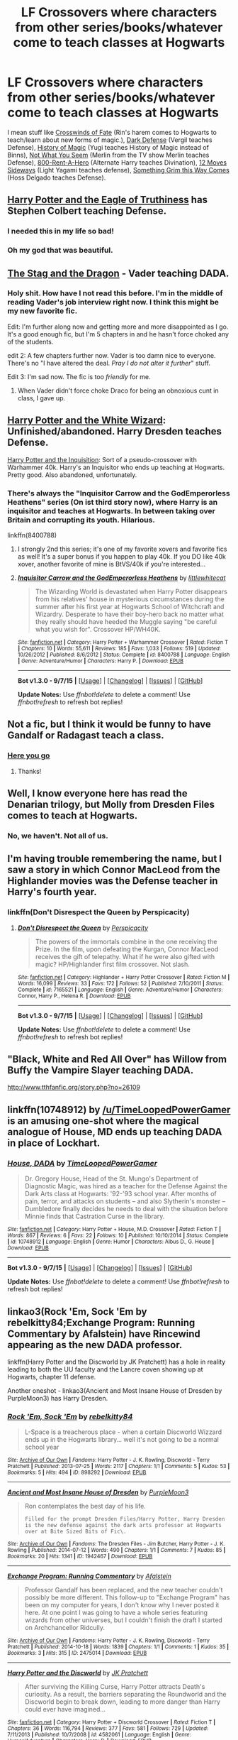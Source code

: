 #+TITLE: LF Crossovers where characters from other series/books/whatever come to teach classes at Hogwarts

* LF Crossovers where characters from other series/books/whatever come to teach classes at Hogwarts
:PROPERTIES:
:Score: 9
:DateUnix: 1449631196.0
:DateShort: 2015-Dec-09
:FlairText: Request
:END:
I mean stuff like [[https://www.fanfiction.net/s/9340220/1/Crosswinds-of-Fate][Crosswinds of Fate]] (Rin's harem comes to Hogwarts to teach/learn about new forms of magic.), [[https://www.fanfiction.net/s/5283776/1/Dark-Defense][Dark Defense]] (Vergil teaches Defense), [[https://www.fanfiction.net/s/1437069/1/History-of-Magic][History of Magic]] (Yugi teaches History of Magic instead of Binns), [[https://www.fanfiction.net/s/9194235/1/Not-What-You-Seem][Not What You Seem]] (Merlin from the TV show Merlin teaches Defense), [[https://www.fanfiction.net/s/11160991/1/0800-Rent-A-Hero][800-Rent-A-Hero]] (Alternate Harry teaches Divination), [[https://www.fanfiction.net/s/4107092/1/12-Moves-Sideways][12 Moves Sideways]] (Light Yagami teaches defense), [[https://www.fanfiction.net/s/2666277/1/Something-Grim-This-Way-Comes][Something Grim this Way Comes]] (Hoss Delgado teaches Defense).


** [[https://www.fanfiction.net/s/2856276/1/Harry-Potter-and-the-Eagle-of-Truthiness][Harry Potter and the Eagle of Truthiness]] has Stephen Colbert teaching Defense.
:PROPERTIES:
:Author: mandiblebones
:Score: 10
:DateUnix: 1449633074.0
:DateShort: 2015-Dec-09
:END:

*** I needed this in my life so bad!
:PROPERTIES:
:Author: MrBuffySummers
:Score: 3
:DateUnix: 1449668197.0
:DateShort: 2015-Dec-09
:END:


*** Oh my god that was beautiful.
:PROPERTIES:
:Author: girlikecupcake
:Score: 1
:DateUnix: 1449717306.0
:DateShort: 2015-Dec-10
:END:


** [[https://www.fanfiction.net/s/2104141/1/The-Stag-and-the-Dragon][The Stag and the Dragon]] - Vader teaching DADA.
:PROPERTIES:
:Author: Musical_life
:Score: 4
:DateUnix: 1449638314.0
:DateShort: 2015-Dec-09
:END:

*** Holy shit. How have I not read this before. I'm in the middle of reading Vader's job interview right now. I think this might be my new favorite fic.

Edit: I'm further along now and getting more and more disappointed as I go. It's a good enough fic, but I'm 5 chapters in and he hasn't force choked any of the students.

edit 2: A few chapters further now. Vader is too damn nice to everyone. There's no "I have altered the deal. /Pray I do not alter it further/" stuff.

Edit 3: I'm sad now. The fic is too /friendly/ for me.
:PROPERTIES:
:Score: 6
:DateUnix: 1449638585.0
:DateShort: 2015-Dec-09
:END:

**** When Vader didn't force choke Draco for being an obnoxious cunt in class, I gave up.
:PROPERTIES:
:Author: bloopenstein
:Score: 3
:DateUnix: 1449914437.0
:DateShort: 2015-Dec-12
:END:


** [[https://www.fanfiction.net/s/3758850/1/Harry-Potter-and-the-White-Wizard][Harry Potter and the White Wizard]]: Unfinished/abandoned. Harry Dresden teaches Defense.

[[https://www.fanfiction.net/s/5383022/1/Harry-Potter-and-the-Inquisition][Harry Potter and the Inquisition]]: Sort of a pseudo-crossover with Warhammer 40k. Harry's an Inquisitor who ends up teaching at Hogwarts. Pretty good. Also abandoned, unfortunately.
:PROPERTIES:
:Author: razminr11
:Score: 4
:DateUnix: 1449633693.0
:DateShort: 2015-Dec-09
:END:

*** There's always the "Inquisitor Carrow and the GodEmperorless Heathens" series (On ist third story now), where Harry is an inquisitor and teaches at Hogwarts. In between taking over Britain and corrupting its youth. Hilarious.

linkffn(8400788)
:PROPERTIES:
:Author: Starfox5
:Score: 5
:DateUnix: 1449643352.0
:DateShort: 2015-Dec-09
:END:

**** I strongly 2nd this series; it's one of my favorite xovers and favorite fics as well! It's a super bonus if you happen to play 40k. If you DO like 40k xover, another favorite of mine is BtVS/40k if you're interested...
:PROPERTIES:
:Author: paperhurts
:Score: 3
:DateUnix: 1449678387.0
:DateShort: 2015-Dec-09
:END:


**** [[http://www.fanfiction.net/s/8400788/1/][*/Inquisitor Carrow and the GodEmperorless Heathens/*]] by [[https://www.fanfiction.net/u/2085009/littlewhitecat][/littlewhitecat/]]

#+begin_quote
  The Wizarding World is devastated when Harry Potter disappears from his relatives' house in mysterious circumstances during the summer after his first year at Hogwarts School of Witchcraft and Wizardry. Desperate to have their boy-hero back no matter what they really should have heeded the Muggle saying "be careful what you wish for". Crossover HP/WH40K.
#+end_quote

^{/Site/: [[http://www.fanfiction.net/][fanfiction.net]] *|* /Category/: Harry Potter + Warhammer Crossover *|* /Rated/: Fiction T *|* /Chapters/: 10 *|* /Words/: 55,611 *|* /Reviews/: 185 *|* /Favs/: 1,033 *|* /Follows/: 519 *|* /Updated/: 10/26/2012 *|* /Published/: 8/6/2012 *|* /Status/: Complete *|* /id/: 8400788 *|* /Language/: English *|* /Genre/: Adventure/Humor *|* /Characters/: Harry P. *|* /Download/: [[http://www.p0ody-files.com/ff_to_ebook/mobile/makeEpub.php?id=8400788][EPUB]]}

--------------

*Bot v1.3.0 - 9/7/15* *|* [[[https://github.com/tusing/reddit-ffn-bot/wiki/Usage][Usage]]] | [[[https://github.com/tusing/reddit-ffn-bot/wiki/Changelog][Changelog]]] | [[[https://github.com/tusing/reddit-ffn-bot/issues/][Issues]]] | [[[https://github.com/tusing/reddit-ffn-bot/][GitHub]]]

*Update Notes:* Use /ffnbot!delete/ to delete a comment! Use /ffnbot!refresh/ to refresh bot replies!
:PROPERTIES:
:Author: FanfictionBot
:Score: 2
:DateUnix: 1449643423.0
:DateShort: 2015-Dec-09
:END:


** Not a fic, but I think it would be funny to have Gandalf or Radagast teach a class.
:PROPERTIES:
:Author: ApteryxAustralis
:Score: 3
:DateUnix: 1449650620.0
:DateShort: 2015-Dec-09
:END:

*** [[https://www.fanfiction.net/s/7300840/1/Exchange-Program][Here you go]]
:PROPERTIES:
:Score: 4
:DateUnix: 1449682994.0
:DateShort: 2015-Dec-09
:END:

**** Thanks!
:PROPERTIES:
:Author: ApteryxAustralis
:Score: 1
:DateUnix: 1449689726.0
:DateShort: 2015-Dec-09
:END:


** Well, I know everyone here has read the Denarian trilogy, but Molly from Dresden Files comes to teach at Hogwarts.
:PROPERTIES:
:Author: Lord_Anarchy
:Score: 2
:DateUnix: 1449635490.0
:DateShort: 2015-Dec-09
:END:

*** No, we haven't. Not all of us.
:PROPERTIES:
:Author: paperhurts
:Score: 3
:DateUnix: 1449678331.0
:DateShort: 2015-Dec-09
:END:


** I'm having trouble remembering the name, but I saw a story in which Connor MacLeod from the Highlander movies was the Defense teacher in Harry's fourth year.
:PROPERTIES:
:Score: 2
:DateUnix: 1449673385.0
:DateShort: 2015-Dec-09
:END:

*** linkffn(Don't Disrespect the Queen by Perspicacity)
:PROPERTIES:
:Author: jsohp080
:Score: 4
:DateUnix: 1449677795.0
:DateShort: 2015-Dec-09
:END:

**** [[http://www.fanfiction.net/s/7165521/1/][*/Don't Disrespect the Queen/*]] by [[https://www.fanfiction.net/u/1446455/Perspicacity][/Perspicacity/]]

#+begin_quote
  The powers of the immortals combine in the one receiving the Prize. In the film, upon defeating the Kurgan, Connor MacLeod receives the gift of telepathy. What if he were also gifted with magic? HP/Highlander first film crossover. Not slash.
#+end_quote

^{/Site/: [[http://www.fanfiction.net/][fanfiction.net]] *|* /Category/: Highlander + Harry Potter Crossover *|* /Rated/: Fiction M *|* /Words/: 16,099 *|* /Reviews/: 33 *|* /Favs/: 172 *|* /Follows/: 52 *|* /Published/: 7/10/2011 *|* /Status/: Complete *|* /id/: 7165521 *|* /Language/: English *|* /Genre/: Adventure/Humor *|* /Characters/: Connor, Harry P., Helena R. *|* /Download/: [[http://www.p0ody-files.com/ff_to_ebook/mobile/makeEpub.php?id=7165521][EPUB]]}

--------------

*Bot v1.3.0 - 9/7/15* *|* [[[https://github.com/tusing/reddit-ffn-bot/wiki/Usage][Usage]]] | [[[https://github.com/tusing/reddit-ffn-bot/wiki/Changelog][Changelog]]] | [[[https://github.com/tusing/reddit-ffn-bot/issues/][Issues]]] | [[[https://github.com/tusing/reddit-ffn-bot/][GitHub]]]

*Update Notes:* Use /ffnbot!delete/ to delete a comment! Use /ffnbot!refresh/ to refresh bot replies!
:PROPERTIES:
:Author: FanfictionBot
:Score: 3
:DateUnix: 1449677831.0
:DateShort: 2015-Dec-09
:END:


** "Black, White and Red All Over" has Willow from Buffy the Vampire Slayer teaching DADA.

[[http://www.tthfanfic.org/story.php?no=26109]]
:PROPERTIES:
:Author: Starfox5
:Score: 2
:DateUnix: 1449788707.0
:DateShort: 2015-Dec-11
:END:


** linkffn(10748912) by [[/u/TimeLoopedPowerGamer]] is an amusing one-shot where the magical analogue of House, MD ends up teaching DADA in place of Lockhart.
:PROPERTIES:
:Author: turbinicarpus
:Score: 1
:DateUnix: 1449653371.0
:DateShort: 2015-Dec-09
:END:

*** [[http://www.fanfiction.net/s/10748912/1/][*/House, DADA/*]] by [[https://www.fanfiction.net/u/4223774/TimeLoopedPowerGamer][/TimeLoopedPowerGamer/]]

#+begin_quote
  Dr. Gregory House, Head of the St. Mungo's Department of Diagnostic Magic, was hired as a teacher for the Defense Against the Dark Arts class at Hogwarts: '92-'93 school year. After months of pain, terror, and attacks on students -- and also Slytherin's monster -- Dumbledore finally decides he needs to deal with the situation before Minnie finds that Castration Curse in the library.
#+end_quote

^{/Site/: [[http://www.fanfiction.net/][fanfiction.net]] *|* /Category/: Harry Potter + House, M.D. Crossover *|* /Rated/: Fiction T *|* /Words/: 867 *|* /Reviews/: 6 *|* /Favs/: 22 *|* /Follows/: 10 *|* /Published/: 10/10/2014 *|* /Status/: Complete *|* /id/: 10748912 *|* /Language/: English *|* /Genre/: Humor *|* /Characters/: Albus D., G. House *|* /Download/: [[http://www.p0ody-files.com/ff_to_ebook/mobile/makeEpub.php?id=10748912][EPUB]]}

--------------

*Bot v1.3.0 - 9/7/15* *|* [[[https://github.com/tusing/reddit-ffn-bot/wiki/Usage][Usage]]] | [[[https://github.com/tusing/reddit-ffn-bot/wiki/Changelog][Changelog]]] | [[[https://github.com/tusing/reddit-ffn-bot/issues/][Issues]]] | [[[https://github.com/tusing/reddit-ffn-bot/][GitHub]]]

*Update Notes:* Use /ffnbot!delete/ to delete a comment! Use /ffnbot!refresh/ to refresh bot replies!
:PROPERTIES:
:Author: FanfictionBot
:Score: 1
:DateUnix: 1449653436.0
:DateShort: 2015-Dec-09
:END:


** linkao3(Rock 'Em, Sock 'Em by rebelkitty84;Exchange Program: Running Commentary by Afalstein) have Rincewind appearing as the new DADA professor.

linkffn(Harry Potter and the Discworld by JK Pratchett) has a hole in reality leading to both the UU faculty and the Lancre coven showing up at Hogwarts, chapter 11 defense.

Another oneshot - linkao3(Ancient and Most Insane House of Dresden by PurpleMoon3) has Harry Dresden.
:PROPERTIES:
:Author: jsohp080
:Score: 1
:DateUnix: 1449671806.0
:DateShort: 2015-Dec-09
:END:

*** [[http://archiveofourown.org/works/898292][*/Rock 'Em, Sock 'Em/*]] by [[http://archiveofourown.org/users/rebelkitty84/pseuds/rebelkitty84][/rebelkitty84/]]

#+begin_quote
  L-Space is a treacherous place - when a certain Discworld Wizzard ends up in the Hogwarts library... well it's not going to be a normal school year
#+end_quote

^{/Site/: [[http://www.archiveofourown.org/][Archive of Our Own]] *|* /Fandoms/: Harry Potter - J. K. Rowling, Discworld - Terry Pratchett *|* /Published/: 2013-07-25 *|* /Words/: 2117 *|* /Chapters/: 1/1 *|* /Comments/: 5 *|* /Kudos/: 53 *|* /Bookmarks/: 5 *|* /Hits/: 494 *|* /ID/: 898292 *|* /Download/: [[http://archiveofourown.org/][EPUB]]}

--------------

[[http://archiveofourown.org/works/1942467][*/Ancient and Most Insane House of Dresden/*]] by [[http://archiveofourown.org/users/PurpleMoon3/pseuds/PurpleMoon3][/PurpleMoon3/]]

#+begin_quote
  Ron contemplates the best day of his life.

  #+begin_example
      Filled for the prompt Dresden Files/Harry Potter, Harry Dresden is the new defense against the dark arts professor at Hogwarts over at Bite Sized Bits of Fic\.
  #+end_example
#+end_quote

^{/Site/: [[http://www.archiveofourown.org/][Archive of Our Own]] *|* /Fandoms/: The Dresden Files - Jim Butcher, Harry Potter - J. K. Rowling *|* /Published/: 2014-07-12 *|* /Words/: 490 *|* /Chapters/: 1/1 *|* /Comments/: 7 *|* /Kudos/: 85 *|* /Bookmarks/: 20 *|* /Hits/: 1341 *|* /ID/: 1942467 *|* /Download/: [[http://archiveofourown.org/][EPUB]]}

--------------

[[http://archiveofourown.org/works/2475014][*/Exchange Program: Running Commentary/*]] by [[http://archiveofourown.org/users/Afalstein/pseuds/Afalstein][/Afalstein/]]

#+begin_quote
  Professor Gandalf has been replaced, and the new teacher couldn't possibly be more different. This follow-up to "Exchange Program" has been on my computer for years, I don't know why I never posted it here. At one point I was going to have a whole series featuring wizards from other universes, but I couldn't finish the draft I started on Archchancellor Ridcully.
#+end_quote

^{/Site/: [[http://www.archiveofourown.org/][Archive of Our Own]] *|* /Fandoms/: Harry Potter - J. K. Rowling, Discworld - Terry Pratchett *|* /Published/: 2014-10-18 *|* /Words/: 1839 *|* /Chapters/: 1/1 *|* /Comments/: 1 *|* /Kudos/: 35 *|* /Bookmarks/: 3 *|* /Hits/: 315 *|* /ID/: 2475014 *|* /Download/: [[http://archiveofourown.org/][EPUB]]}

--------------

[[http://www.fanfiction.net/s/4582061/1/][*/Harry Potter and the Discworld/*]] by [[https://www.fanfiction.net/u/1699985/JK-Pratchett][/JK Pratchett/]]

#+begin_quote
  After surviving the Killing Curse, Harry Potter attracts Death's curiosity. As a result, the barriers separating the Roundworld and the Discworld begin to break down, leading to more danger than Harry could ever have imagined...
#+end_quote

^{/Site/: [[http://www.fanfiction.net/][fanfiction.net]] *|* /Category/: Harry Potter + Discworld Crossover *|* /Rated/: Fiction T *|* /Chapters/: 36 *|* /Words/: 116,794 *|* /Reviews/: 377 *|* /Favs/: 581 *|* /Follows/: 729 *|* /Updated/: 7/11/2013 *|* /Published/: 10/7/2008 *|* /id/: 4582061 *|* /Language/: English *|* /Genre/: Humor/Adventure *|* /Characters/: Harry P. *|* /Download/: [[http://www.p0ody-files.com/ff_to_ebook/mobile/makeEpub.php?id=4582061][EPUB]]}

--------------

*Bot v1.3.0 - 9/7/15* *|* [[[https://github.com/tusing/reddit-ffn-bot/wiki/Usage][Usage]]] | [[[https://github.com/tusing/reddit-ffn-bot/wiki/Changelog][Changelog]]] | [[[https://github.com/tusing/reddit-ffn-bot/issues/][Issues]]] | [[[https://github.com/tusing/reddit-ffn-bot/][GitHub]]]

*Update Notes:* Use /ffnbot!delete/ to delete a comment! Use /ffnbot!refresh/ to refresh bot replies!
:PROPERTIES:
:Author: FanfictionBot
:Score: 1
:DateUnix: 1449671895.0
:DateShort: 2015-Dec-09
:END:
